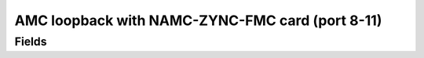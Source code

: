 AMC loopback with NAMC-ZYNC-FMC card (port 8-11)
==================================

Fields
------
.. block_fields:: modules/amc_loopback/amc_loopback.block.ini
